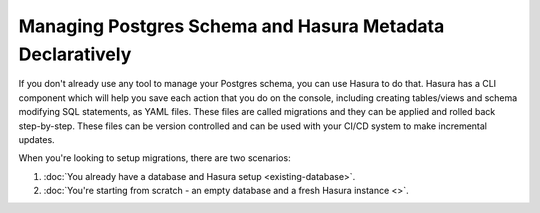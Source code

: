 Managing Postgres Schema and Hasura Metadata Declaratively
==========================================================

.. contents:: Table of contents
  :backlinks: none
  :depth: 1
  :local:

If you don't already use any tool to manage your Postgres schema, you can use
Hasura to do that. Hasura has a CLI component which will help you save each
action that you do on the console, including creating tables/views and schema
modifying SQL statements, as YAML files. These files are called migrations and
they can be applied and rolled back step-by-step. These files can be version
controlled and can be used with your CI/CD system to make incremental updates.

When you're looking to setup migrations, there are two scenarios:

#. :doc:`You already have a database and Hasura setup <existing-database>`.
#. :doc:`You're starting from scratch - an empty database and a fresh Hasura instance <>`.
